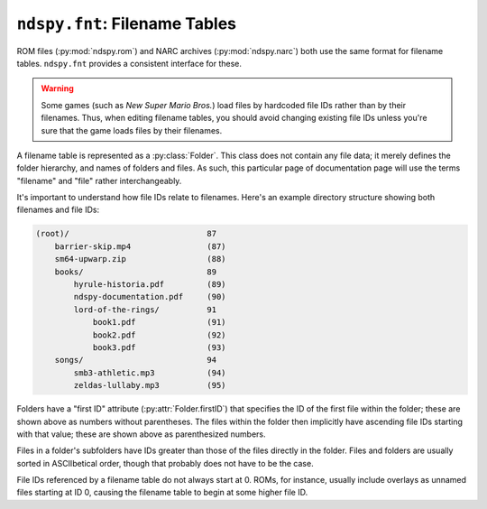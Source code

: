 ..
    Copyright 2019 RoadrunnerWMC

    This file is part of ndspy.

    ndspy is free software: you can redistribute it and/or modify
    it under the terms of the GNU General Public License as published by
    the Free Software Foundation, either version 3 of the License, or
    (at your option) any later version.

    ndspy is distributed in the hope that it will be useful,
    but WITHOUT ANY WARRANTY; without even the implied warranty of
    MERCHANTABILITY or FITNESS FOR A PARTICULAR PURPOSE.  See the
    GNU General Public License for more details.

    You should have received a copy of the GNU General Public License
    along with ndspy.  If not, see <https://www.gnu.org/licenses/>.

``ndspy.fnt``: Filename Tables
==============================

.. py:module:: ndspy.fnt

ROM files (:py:mod:`ndspy.rom`) and NARC archives (:py:mod:`ndspy.narc`) both
use the same format for filename tables. ``ndspy.fnt`` provides a consistent
interface for these.

.. warning::

    Some games (such as *New Super Mario Bros.*) load files by hardcoded file
    IDs rather than by their filenames. Thus, when editing filename tables, you
    should avoid changing existing file IDs unless you're sure that the game
    loads files by their filenames.

A filename table is represented as a :py:class:`Folder`. This class does not
contain any file data; it merely defines the folder hierarchy, and names of
folders and files. As such, this particular page of documentation page will use
the terms "filename" and "file" rather interchangeably.

It's important to understand how file IDs relate to filenames. Here's an
example directory structure showing both filenames and file IDs:

.. code-block:: none

    (root)/                             87
        barrier-skip.mp4                (87)
        sm64-upwarp.zip                 (88)
        books/                          89
            hyrule-historia.pdf         (89)
            ndspy-documentation.pdf     (90)
            lord-of-the-rings/          91
                book1.pdf               (91)
                book2.pdf               (92)
                book3.pdf               (93)
        songs/                          94
            smb3-athletic.mp3           (94)
            zeldas-lullaby.mp3          (95)

Folders have a "first ID" attribute (:py:attr:`Folder.firstID`) that specifies
the ID of the first file within the folder; these are shown above as numbers
without parentheses. The files within the folder then implicitly have ascending
file IDs starting with that value; these are shown above as parenthesized
numbers.

Files in a folder's subfolders have IDs greater than those of the files
directly in the folder. Files and folders are usually sorted in ASCIIbetical
order, though that probably does not have to be the case.

File IDs referenced by a filename table do not always start at 0. ROMs, for
instance, usually include overlays as unnamed files starting at ID 0, causing
the filename table to begin at some higher file ID.


.. py:function:: load(fnt)

    Create a :py:class:`Folder` from filename table data. This is the
    inverse of :py:func:`save`.

    :param bytes fnt: The filename table data to parse.

    :returns: The root folder of the filename table.
    :rtype: :py:class:`Folder`


.. py:function:: save(root)

    Generate a :py:class:`bytes` object representing this root folder as
    a filename table. This is the inverse of :py:func:`load`.

    :param Folder root: The root folder of the filename table.

    :returns: The filename table data.
    :rtype: :py:class:`bytes`


.. py:class:: Folder([folders[, files[, firstID]]])

    A single folder within a filename table, or an entire filename table --
    ndspy does not make a distinction between these. It can contain subfolders
    (:py:attr:`folders`) and files (:py:attr:`files`).

    All files within a folder implicitly have consecutive IDs. This is done by
    only specifying the ID of the first file in the folder
    (:py:attr:`firstID`). The second file in the folder then has file ID
    ":py:attr:`firstID` + 1", the third has ":py:attr:`firstID` + 2", etc. See
    the introduction to this page for a more thorough explanation.

    :param folders: The initial value for the :py:attr:`folders` attribute.

    :param files: The initial value for the :py:attr:`files` attribute.

    :param firstID: The initial value for the :py:attr:`firstID` attribute.

    .. note::

        For convenience, :py:class:`Folder` supports indexing syntax
        (``folder[key]``):

        *   If the key is a :py:class:`int`, indexing is equivalent to calling
            :py:func:`filenameOf`.

        *   If the key is a :py:class:`str`, indexing is equivalent to first
            calling :py:func:`idOf`, and then calling :py:func:`subfolder` if
            that returns ``None``.

        Thus, you can index by file ID to retrieve a filename, index by
        filename to get a file ID, and index by subfolder name to get a
        :py:class:`Folder` instance.

        .. warning::
            Unless you know exactly what the filename table you're parsing
            contains, it's a good idea to explicitly use :py:func:`idOf` and
            :py:func:`subfolder` instead of indexing syntax for retrieving file
            IDs. Indexing syntax is the same for accessing both files and
            subfolders, so you may run into confusing problems if a subfolder
            with the same name as the file you're looking for exists, or vice
            versa.

        :raises TypeError: if a folder is indexed by something other than a
            :py:class:`str` or :py:class:`int`

        :raises KeyError: if the given file ID or filename or subfolder name
            cannot be found

    .. py:attribute:: files

        The files within this folder. The first one implicitly has file ID
        :py:attr:`firstID`, the second has file ID ":py:attr:`firstID` + 1",
        and so on.

        :type: :py:class:`list` of :py:class:`str`

        :default: ``[]``

    .. py:attribute:: firstID

        The file ID of the first file within this folder (that is, the file ID
        of ":py:attr:`files`\[0]").

        :type: :py:class:`int`

        :default: 0

    .. py:attribute:: folders

        The folders contained within this folder.

        This is presented as a list of name-value pairs because
        :py:class:`collections.OrderedDict` -- the best choice for an
        order-preserving dictionary type -- does not provide an easy way to
        adjust the order of its elements.

        .. seealso::

            :py:func:`ndspy.indexInNamedList`,
            :py:func:`ndspy.findInNamedList`,
            :py:func:`ndspy.setInNamedList` -- helper functions you can use to
            find and replace values in this list.

        :type: :py:class:`list` of ``(name, folder)``, where ``name`` is of
            type :py:class:`str` and ``folder`` is of type :py:class:`Folder`

        :default: ``[]``

    .. py:function:: idOf(path)

        Find the file ID for the given filename, or for the given file path
        (using ``/`` as the separator) relative to this folder.

        .. seealso::

            :py:func:`subfolder`
                The equivalent function for finding folders instead of files.

        :param str path: The filename or ``/``-separated file path to look for.

        :returns: The file ID, or ``None`` if no such file is found.
        :rtype: :py:class:`int` or ``None``

    .. py:function:: filenameOf(id)

        Find the filename of the file with the given ID. If it exists in a
        subfolder, the filename will be returned as a path separated by
        forward slashes (``/``).

        :param int id: The file ID to look for.

        :returns: The filename, or ``None`` if no file with that ID exists or
            if the file has no name.
        :rtype: :py:class:`str` or ``None``

    .. py:function:: subfolder(path)

        Find the :py:class:`Folder` instance for the given subfolder name, or
        for the given folder path (using ``/`` as the separator) relative to
        this folder.

        .. seealso::

            :py:func:`idOf`
                The equivalent function for finding files instead of folders.

        :param str path: The subfolder name or ``/``-separated folder path to
            look for.

        :returns: The folder, or ``None`` if no such folder is found.
        :rtype: :py:class:`Folder` or ``None``
